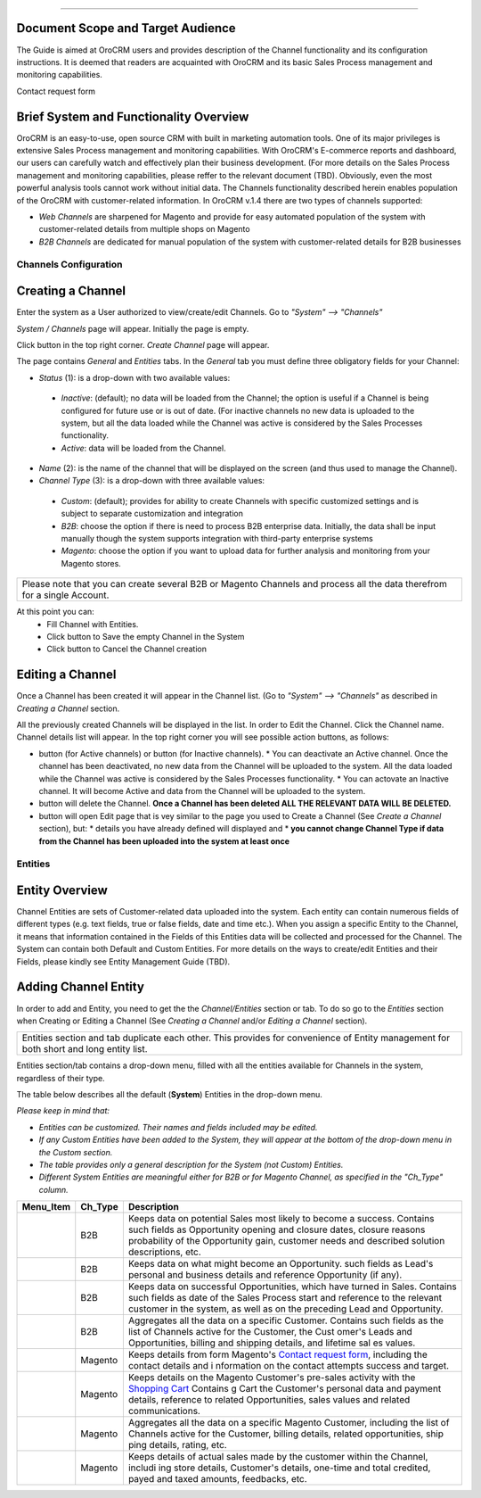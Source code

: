 .. |B01| image:: https://raw.githubusercontent.com/nnenasheva/documentation/patch-2/user_guide/img/channel_guide/Buttons/B01.png
   :align: middle
   
.. |BS&C| image:: https://raw.githubusercontent.com/nnenasheva/documentation/patch-2/user_guide/img/channel_guide/Buttons/BS&C.png
   :align: middle

.. |BCan| image:: https://raw.githubusercontent.com/nnenasheva/documentation/patch-2/user_guide/img/channel_guide/Buttons/BCan.png
   :align: middle

.. |BDeactivate| image:: https://raw.githubusercontent.com/nnenasheva/documentation/patch-2/user_guide/img/channel_guide/Buttons/BDeactivate.png
   :align: middle   

.. |BAactivate| image:: https://raw.githubusercontent.com/nnenasheva/documentation/patch-2/user_guide/img/channel_guide/Buttons/BActivate.png
   :align: middle  

.. |BEdit| image:: https://raw.githubusercontent.com/nnenasheva/documentation/patch-2/user_guide/img/channel_guide/Buttons/BEdit.png
   :align: middle  
   
.. |BDelete| image:: https://raw.githubusercontent.com/nnenasheva/documentation/patch-2/user_guide/img/channel_guide/Buttons/BDelete.png
   :align: middle
   
.. |S01| image:: https://raw.githubusercontent.com/nnenasheva/documentation/patch-2/user_guide/img/channel_guide/Screenshots/S01.png
   :width: 25mm
   
.. |S02| image:: https://raw.githubusercontent.com/nnenasheva/documentation/patch-2/user_guide/img/channel_guide/Screenshots/S02.png
   :width: 100mm
   
.. |S03| image:: https://raw.githubusercontent.com/nnenasheva/documentation/patch-2/user_guide/img/channel_guide/Screenshots/S03.png
   :width: 100mm
   
.. |S04| image:: https://raw.githubusercontent.com/nnenasheva/documentation/patch-2/user_guide/img/channel_guide/Screenshots/S04.png
   :width: 100mm

.. |S05| image:: https://raw.githubusercontent.com/nnenasheva/documentation/patch-2/user_guide/img/channel_guide/Screenshots/S05.png
   :width: 100mm
   
.. |M01| image:: https://raw.githubusercontent.com/nnenasheva/documentation/patch-2/user_guide/img/channel_guide/MenuItems/M01.png
   :width: 40mm
   
.. |M02| image:: https://raw.githubusercontent.com/nnenasheva/documentation/patch-2/user_guide/img/channel_guide/MenuItems/M02.png
   :width: 40mm

.. |M03| image:: https://raw.githubusercontent.com/nnenasheva/documentation/patch-2/user_guide/img/channel_guide/MenuItems/M03.png
   :width: 40mm
   
.. |M04| image:: https://raw.githubusercontent.com/nnenasheva/documentation/patch-2/user_guide/img/channel_guide/MenuItems/M04.png
   :width: 40mm
   
.. |M05| image:: https://raw.githubusercontent.com/nnenasheva/documentation/patch-2/user_guide/img/channel_guide/MenuItems/M05.png
   :width: 40mm
   
.. |M06| image:: https://raw.githubusercontent.com/nnenasheva/documentation/patch-2/user_guide/img/channel_guide/MenuItems/M06.png
   :width: 40mm
   
.. |M07| image:: https://raw.githubusercontent.com/nnenasheva/documentation/patch-2/user_guide/img/channel_guide/MenuItems/M07.png
   :width: 40mm
   
.. |M08| image:: https://raw.githubusercontent.com/nnenasheva/documentation/patch-2/user_guide/img/channel_guide/MenuItems/M08.png
   :width: 40mm

.. |WT01| replace:: Contact request form
.. _WT01: http://www.magentocommerce.com/magento-connect/contact-request-form.html

.. |WT02| replace:: Shopping Cart
.. _WT02: http://www.magentocommerce.com/magento-connect/customer-experience/shopping-cart.html
-------------

---------------------------------------
Document Scope and Target Audience
---------------------------------------

The Guide is aimed at OroCRM users and provides description of the Channel functionality and its configuration instructions. It is deemed that readers are acquainted with OroCRM and its basic Sales Process management and monitoring capabilities.

Contact request form

---------------------------------------
Brief System and Functionality Overview
---------------------------------------
OroCRM is an easy-to-use, open source CRM with built in marketing automation tools. One of its major privileges is extensive Sales Process management and monitoring capabilities. With OroCRM's E-commerce reports and dashboard, our users can carefully watch and effectively plan their business development. (For more details on the Sales Process management and monitoring capabilities, please reffer to the relevant document (TBD).
Obviously, even the most powerful analysis tools cannot work without initial data. The Channels functionality described herein enables population of the OroCRM with customer-related information. In OroCRM v.1.4 there are two types of channels supported:

- *Web Channels* are sharpened for Magento and provide for easy automated population of the system with customer-related details from multiple shops on Magento
- *B2B Channels* are dedicated for manual population of the system with customer-related details for B2B businesses


Channels Configuration
----------------------

--------------------------
Creating a Channel
--------------------------

Enter the system as a User authorized to view/create/edit Channels. Go to *"System" --> "Channels"*

|S01|

*System / Channels* page will appear. Initially the page is empty.

Click |B01| button in the top right corner. *Create Channel* page will appear.

|S02|
   
The page contains *General* and *Entities* tabs. 
In the *General* tab you must define three obligatory fields for your Channel:


- *Status* (1): is a drop-down with two available values:

|S03|

  * *Inactive*: (default); no data will be loaded from the Channel; the option is useful if a Channel is being configured for future use or is out of date. (For inactive channels no new data is uploaded to the system, but all the data loaded while the Channel was active is considered by the Sales Processes functionality.

  * *Active*: data will be loaded from the Channel. 

- *Name* (2): is the name of the channel that will be displayed on the screen (and thus used to manage the Channel).

- *Channel Type* (3): is a drop-down with three available values:

|S04|

  * *Custom*: (default); provides for ability to create Channels with specific customized settings and is subject to separate customization and integration
  
  * *B2B*: choose the option if there is need to process B2B enterprise data. Initially, the data shall be input manually though the system supports integration with third-party enterprise systems
  
  * *Magento*: choose the option if you want to upload data for further analysis and monitoring from your Magento stores. 

+-------------------------------------------------------------------------------------------------------------------------+
|Please note that you can create several B2B or Magento Channels and process all the data therefrom for a single Account. |
|                                                                                                                         |
+-------------------------------------------------------------------------------------------------------------------------+

At this point you can:
  - Fill Channel with Entities.
  - Click |BS&C| button to Save the empty Channel in the System
  - Click |BCan| button to Cancel the Channel creation

  
--------------------------
Editing a Channel
--------------------------

Once a Channel has been created it will appear in the Channel list. (Go to *"System" --> "Channels"* as described in *Creating a Channel* section.

All the previously created Channels will be displayed in the list. In order to Edit the Channel. Click the Channel name. Channel details list will appear. In the top right corner you will see possible action buttons, as follows:

* |BDeactivate| button (for Active channels) or |BAactivate| button (for Inactive channels).
  * You can deactivate an Active channel. Once the channel has been deactivated, no new data from the Channel will be uploaded to the system. All the data loaded while the Channel was active is considered by the Sales Processes functionality.
  * You can actovate an Inactive channel. It will become Active and data from the Channel will be uploaded to the system.
  
* |BDelete| button will delete the Channel. **Once a Channel has been deleted ALL THE RELEVANT DATA WILL BE DELETED.** 

* |BEdit| button will open Edit page that is vey similar to the page you used to Create a Channel (See *Create a Channel* section), but:
  * details you have already defined will displayed and
  * **you cannot change Channel Type if data from the Channel has been uploaded into the system at least once**


Entities
----------------------

--------------------------
Entity Overview
--------------------------

Channel Entities are sets of Customer-related data uploaded into the system. Each entity can contain numerous fields of different types (e.g. text fields, true or false fields, date and time etc.).  When you assign a specific Entity to the Channel, it means that information contained in the Fields of this Entities data will be collected and processed for the Channel.
The System can contain both Default and Custom Entities.
For more details on the ways to create/edit Entities and their Fields, please kindly see Entity Management Guide (TBD).

--------------------------
Adding Channel Entity
--------------------------
In order to add and Entity, you need to get the the *Channel/Entities* section or tab. To do so go to the *Entities* section when Creating or Editing a Channel (See *Creating a Channel* and/or *Editing a Channel* section).

+-------------------------------------------------------------------------------------------------------------------------+
|Entities section and tab duplicate each other. This provides for convenience of Entity management for both short and long|
|entity list.                                                                                                             |
+-------------------------------------------------------------------------------------------------------------------------+

Entities section/tab contains a drop-down menu, filled with all the entities available for Channels in the system, regardless of their type.
|S05|

The table below describes all the default (**System**) Entities in the drop-down menu. 

*Please keep in mind that:*

* *Entities can be customized. Their names and fields included may be edited.*
* *If any Custom Entities have been added to the System, they will appear at the bottom of the drop-down menu in the Custom section.*
* *The table provides only a general description for the System (not Custom) Entities.*
* *Different System Entities are meaningful either for B2B or for Magento Channel, as specified in the "Ch_Type" column.*

+------------------+--------------+------------------------------------------------------------------------------+
| **Menu_Item**    | **Ch_Type**  |**Description**                                                               |
+------------------+--------------+------------------------------------------------------------------------------+
| |M01|            |  B2B         |Keeps data on potential Sales most likely to become a success.                |
|                  |              |Contains such fields as Opportunity opening and closure dates, closure reasons|
|                  |              |probability of the Opportunity gain, customer needs and described solution    |
|                  |              |descriptions, etc.                                                            |
+------------------+--------------+------------------------------------------------------------------------------+
| |M02|            |  B2B         |Keeps data on what might become an Opportunity.                               |
|                  |              |such fields as Lead's personal and business details and reference Opportunity |
|                  |              |(if any).                                                                     |
+------------------+--------------+------------------------------------------------------------------------------+
| |M03|            |  B2B         |Keeps data on successful Opportunities, which have turned in Sales.           |
|                  |              |Contains such fields as date of the Sales Process start and reference to the  |
|                  |              |relevant customer in the system, as well as on the preceding Lead and         |
|                  |              |Opportunity.                                                                  |
+------------------+--------------+------------------------------------------------------------------------------+
| |M04|            |  B2B         |Aggregates all the data on a specific Customer.                               |
|                  |              |Contains such fields as the list of Channels active for the Customer, the Cust|
|                  |              |omer's Leads and Opportunities, billing and shipping details, and lifetime sal|
|                  |              |es values.                                                                    |
+------------------+--------------+------------------------------------------------------------------------------+
| |M05|            |  Magento     |Keeps details from form Magento's |WT01|_, including the contact details and i|
|                  |              |nformation on the contact attempts success and target.                        |
+------------------+--------------+------------------------------------------------------------------------------+
| |M06|            |  Magento     |Keeps details on the Magento Customer's pre-sales activity with the |WT02|_   |
|                  |              |Contains g Cart the Customer's personal data and payment details, reference to|
|                  |              |related Opportunities, sales values and related communications.               |
+------------------+--------------+------------------------------------------------------------------------------+
| |M07|            |  Magento     |Aggregates all the data on a specific Magento Customer, including the list of |
|                  |              |Channels active for the Customer, billing details, related opportunities, ship|
|                  |              |ping details, rating, etc.                                                    | 
+------------------+--------------+------------------------------------------------------------------------------+
| |M08|            |  Magento     |Keeps details of actual sales made by the customer within the Channel, includi|
|                  |              |ing store details, Customer's details, one-time and total credited, payed and |
|                  |              |taxed amounts, feedbacks, etc.                                                | 
+------------------+--------------+------------------------------------------------------------------------------+



   
